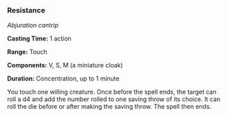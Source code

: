*** Resistance
:PROPERTIES:
:CUSTOM_ID: resistance
:END:
/Abjuration cantrip/

*Casting Time:* 1 action

*Range:* Touch

*Components:* V, S, M (a miniature cloak)

*Duration:* Concentration, up to 1 minute

You touch one willing creature. Once before the spell ends, the target
can roll a d4 and add the number rolled to one saving throw of its
choice. It can roll the die before or after making the saving throw. The
spell then ends.
